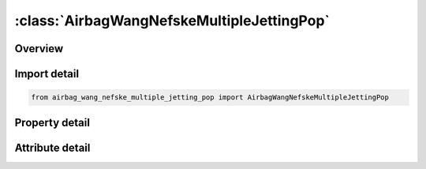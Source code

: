 





:class:`AirbagWangNefskeMultipleJettingPop`
===========================================


.. py:class:: airbag_wang_nefske_multiple_jetting_pop.AirbagWangNefskeMultipleJettingPop(**kwargs)

   Bases: :py:obj:`ansys.dyna.core.lib.keyword_base.KeywordBase`


   
   DYNA AIRBAG_WANG_NEFSKE_MULTIPLE_JETTING_POP keyword
















   ..
       !! processed by numpydoc !!


.. py:currentmodule:: AirbagWangNefskeMultipleJettingPop

Overview
--------

.. tab-set::




   .. tab-item:: Properties

      .. list-table::
          :header-rows: 0
          :widths: auto

          * - :py:attr:`~sid`
            - Get or set the Set ID.
          * - :py:attr:`~sidtyp`
            - Get or set the Set type:
          * - :py:attr:`~rbid`
            - Get or set the Rigid body part ID for user defined activation subroutine:
          * - :py:attr:`~vsca`
            - Get or set the Volume scale factor, V-sca (default=1.0).
          * - :py:attr:`~psca`
            - Get or set the Pressure scale factor, P-sca (default=1.0).
          * - :py:attr:`~vini`
            - Get or set the Initial filled volume, V-ini (default=0.0).
          * - :py:attr:`~mwd`
            - Get or set the Mass weighted damping factor, D (default=0.0).
          * - :py:attr:`~spsf`
            - Get or set the Stagnation pressure scale factor, 0.0 <= gamma <= 1.0.
          * - :py:attr:`~cv`
            - Get or set the Heat capacity at constant volume.
          * - :py:attr:`~cp`
            - Get or set the Heat capacity at constant pressure.
          * - :py:attr:`~t`
            - Get or set the Temperature of input gas (default =0.0).
          * - :py:attr:`~lct`
            - Get or set the Optional load curve number defining temperature of input gas versus time.  This overides columns T.
          * - :py:attr:`~lcmt`
            - Get or set the Load curve specifying input mass flow rate or tank pressure versus time. If the tank volume, TVOL, is nonzero the curve ID is assumed to be tank pressure versus time. If LCMT=0, then the inflator has to be modeled, see Card 4. During the dynamic relaxation phase the airbag is ignored unless the curve is flagged to act during dynamic relaxation.
          * - :py:attr:`~tvol`
            - Get or set the Tank volume which is required only for the tank pressure versus time curve, LCMT.
          * - :py:attr:`~lcdt`
            - Get or set the Load curve for time rate of change of temperature (dT/dt) versus time.
          * - :py:attr:`~iabt`
            - Get or set the Initial airbag temperature. (Optional, generally not defined).
          * - :py:attr:`~c23`
            - Get or set the Vent orifice coefficient which applies to exit hole. Set to zero if LCC23 is defined below.
          * - :py:attr:`~lcc23`
            - Get or set the Load curve number defining the vent orifice coefficient which applies to exit hole as a function of time. A nonzero value for C23 overrides LCC23.
          * - :py:attr:`~a23`
            - Get or set the Vent orifice area which applies to exit hole. Set to zero if LCA23 is defined below.
          * - :py:attr:`~lca23`
            - Get or set the Load curve number defining the vent orifice area which applies to exit hole as a function of absolute pressure. A nonzero value for A23 overrides LCA23.
          * - :py:attr:`~cp23`
            - Get or set the Orifice coefficient for leakage (fabric porosity). Set to zero if LCCP23 is defined below.
          * - :py:attr:`~lccp23`
            - Get or set the Load curve number defining the orifice coefficient for leakage (fabric porosity) as a function of time. A nonzero value for CP23 overrides LCCP23.
          * - :py:attr:`~ap23`
            - Get or set the Area for leakage (fabric porosity).
          * - :py:attr:`~lcap23`
            - Get or set the Load curve number defining the area for leakage (fabric porosity) as a function of (absolute) pressure. A nonzero value for AP23 overrides LCAP23.
          * - :py:attr:`~pe`
            - Get or set the Ambient pressure.
          * - :py:attr:`~ro`
            - Get or set the Ambient density.
          * - :py:attr:`~gc`
            - Get or set the Gravitational conversion constant (mandatory - no default). If consistent units are being used for all parameters in the airbag definition then unity should be input.
          * - :py:attr:`~lcefr`
            - Get or set the Optional curve for exit flow rate versus (gauge) pressure.
          * - :py:attr:`~pover`
            - Get or set the Initial relative overpressure (gauge), P-over in control volume.
          * - :py:attr:`~ppop`
            - Get or set the Pop pressure: relative pressure (gauge) for initiating exit flow, P-pop.
          * - :py:attr:`~opt`
            - Get or set the Fabric venting option, if nonzero CP23, LCCP23, AP23, and LCAP23 are set to zero.
          * - :py:attr:`~knkdn`
            - Get or set the Optional load curve ID defining the knock down pressure scale factor versus time. This option only applies to jetting. The scale factor defined by this load curve scales the pressure applied to airbag segments which do not have a clear line-of-sight to the jet. Typically, at very early times this scale factor will be less than unity and equal to unity at later times. The full pressure is always applied to segments which can see the jets.
          * - :py:attr:`~ioc`
            - Get or set the Inflator orifice coefficient.
          * - :py:attr:`~ioa`
            - Get or set the Inflator orifice area.
          * - :py:attr:`~ivol`
            - Get or set the Inflator volume.
          * - :py:attr:`~iro`
            - Get or set the Inflator density.
          * - :py:attr:`~it`
            - Get or set the Inflator temperature.
          * - :py:attr:`~lcbf`
            - Get or set the Load curve defining burn fraction versus time.
          * - :py:attr:`~text`
            - Get or set the Ambient temperature.
          * - :py:attr:`~a`
            - Get or set the First heat capacity coefficient of inflator gas. (e.g., Joules/mole/oK)
          * - :py:attr:`~b`
            - Get or set the Second heat capacity coefficient of inflator gas. (e.g., Joules/mole/oK2)
          * - :py:attr:`~mw`
            - Get or set the Molecular weight of inflator gas. (e.g., Kg/mole)
          * - :py:attr:`~gasc`
            - Get or set the Universal gas constant of inflator gas. (e.g., 8.314 Joules/mole/oK)
          * - :py:attr:`~hconv`
            - Get or set the Convection heat transfer coefficient
          * - :py:attr:`~tdp`
            - Get or set the Time delay before initiating exit flow after pop pressure is reached (default=0.0).
          * - :py:attr:`~axp`
            - Get or set the Pop acceleration magnitude in local x-direction.
          * - :py:attr:`~ayp`
            - Get or set the Pop acceleration magnitude in local y-direction.
          * - :py:attr:`~azp`
            - Get or set the Pop acceleration magnitude in local z-direction.
          * - :py:attr:`~amagp`
            - Get or set the Pop acceleration magnitude.
          * - :py:attr:`~tdurp`
            - Get or set the Time duration pop acceleration must be exceeded to initiate exit flow. This is a cumulative time from the beginning of the calculation, i.e., it is not continuous.
          * - :py:attr:`~tda`
            - Get or set the Time delay before initiating exit flow after pop acceleration is exceeded for the prescribed time duration.
          * - :py:attr:`~rbidp`
            - Get or set the Part ID of the rigid body for checking accelerations against pop accelerations.
          * - :py:attr:`~xjfp`
            - Get or set the x-coordinate of jet focal point.
          * - :py:attr:`~yjfp`
            - Get or set the y-coordinate of jet focal point.
          * - :py:attr:`~zjfp`
            - Get or set the z-coordinate of jet focal point.
          * - :py:attr:`~xjvh`
            - Get or set the x-coordinate of jet vector head to defined code centerline.
          * - :py:attr:`~yjvh`
            - Get or set the y-coordinate of jet vector head to defined code centerline.
          * - :py:attr:`~zjvh`
            - Get or set the z-coordinate of jet vector head to defined code centerline.
          * - :py:attr:`~lcjrv`
            - Get or set the Load curve ID giving the spatial jet relative velocity distribution. The jet velocity is determined from the inflow mass rate and scaled by the load curve function value corresponding to the value of the angle. Typically, the values on the load curve vary between 0 and unity. See *DEFINE_CURVE.
          * - :py:attr:`~beta`
            - Get or set the Efficiency factor, beta, which scales the final value of pressure obtained from Bernoulli's equation (default=1.0).
          * - :py:attr:`~xsjfp`
            - Get or set the x-coordinate of secondary jet focal point, passenger side bag. If the coordinates of the secondary point are (0,0,0) then a conical jet (driver's side airbag) is assumed.
          * - :py:attr:`~ysjfp`
            - Get or set the y-coordinate of secondary jet focal point.
          * - :py:attr:`~zsjfp`
            - Get or set the z-coordinate of secondary jet focal point.
          * - :py:attr:`~psid`
            - Get or set the Optional part set ID, see *SET_PART.
          * - :py:attr:`~angle`
            - Get or set the Cutoff angle in degrees. The relative jet velocity is set to zero for angles greater than the cutoff.
          * - :py:attr:`~node1`
            - Get or set the Node ID located at the jet focal point.
          * - :py:attr:`~node2`
            - Get or set the Node ID for node along the axis of the jet.
          * - :py:attr:`~node3`
            - Get or set the Optional node ID located at secondary jet focal point.


   .. tab-item:: Attributes

      .. list-table::
          :header-rows: 0
          :widths: auto

          * - :py:attr:`~keyword`
            - 
          * - :py:attr:`~subkeyword`
            - 






Import detail
-------------

.. code-block:: python

    from airbag_wang_nefske_multiple_jetting_pop import AirbagWangNefskeMultipleJettingPop

Property detail
---------------

.. py:property:: sid
   :type: Optional[int]


   
   Get or set the Set ID.
















   ..
       !! processed by numpydoc !!

.. py:property:: sidtyp
   :type: int


   
   Get or set the Set type:
   EQ.0: segment,
   EQ.1: part IDs.
















   ..
       !! processed by numpydoc !!

.. py:property:: rbid
   :type: int


   
   Get or set the Rigid body part ID for user defined activation subroutine:
   EQ.-RBID: sensor subroutine flags initiates the inflator. Load curves are offset by initiation time,
   EQ.0: the control volume is active from time zero,
   EQ.RBID: user sensor subroutine flags the start of the inflation. Load curves are offset by initiation time.
















   ..
       !! processed by numpydoc !!

.. py:property:: vsca
   :type: float


   
   Get or set the Volume scale factor, V-sca (default=1.0).
















   ..
       !! processed by numpydoc !!

.. py:property:: psca
   :type: float


   
   Get or set the Pressure scale factor, P-sca (default=1.0).
















   ..
       !! processed by numpydoc !!

.. py:property:: vini
   :type: float


   
   Get or set the Initial filled volume, V-ini (default=0.0).
















   ..
       !! processed by numpydoc !!

.. py:property:: mwd
   :type: float


   
   Get or set the Mass weighted damping factor, D (default=0.0).
















   ..
       !! processed by numpydoc !!

.. py:property:: spsf
   :type: float


   
   Get or set the Stagnation pressure scale factor, 0.0 <= gamma <= 1.0.
















   ..
       !! processed by numpydoc !!

.. py:property:: cv
   :type: Optional[float]


   
   Get or set the Heat capacity at constant volume.
















   ..
       !! processed by numpydoc !!

.. py:property:: cp
   :type: Optional[float]


   
   Get or set the Heat capacity at constant pressure.
















   ..
       !! processed by numpydoc !!

.. py:property:: t
   :type: float


   
   Get or set the Temperature of input gas (default =0.0).
   For temperature variations a load curve, LCT, may be defined.
















   ..
       !! processed by numpydoc !!

.. py:property:: lct
   :type: int


   
   Get or set the Optional load curve number defining temperature of input gas versus time.  This overides columns T.
















   ..
       !! processed by numpydoc !!

.. py:property:: lcmt
   :type: Optional[int]


   
   Get or set the Load curve specifying input mass flow rate or tank pressure versus time. If the tank volume, TVOL, is nonzero the curve ID is assumed to be tank pressure versus time. If LCMT=0, then the inflator has to be modeled, see Card 4. During the dynamic relaxation phase the airbag is ignored unless the curve is flagged to act during dynamic relaxation.
















   ..
       !! processed by numpydoc !!

.. py:property:: tvol
   :type: float


   
   Get or set the Tank volume which is required only for the tank pressure versus time curve, LCMT.
















   ..
       !! processed by numpydoc !!

.. py:property:: lcdt
   :type: int


   
   Get or set the Load curve for time rate of change of temperature (dT/dt) versus time.
















   ..
       !! processed by numpydoc !!

.. py:property:: iabt
   :type: float


   
   Get or set the Initial airbag temperature. (Optional, generally not defined).
















   ..
       !! processed by numpydoc !!

.. py:property:: c23
   :type: Optional[float]


   
   Get or set the Vent orifice coefficient which applies to exit hole. Set to zero if LCC23 is defined below.
















   ..
       !! processed by numpydoc !!

.. py:property:: lcc23
   :type: int


   
   Get or set the Load curve number defining the vent orifice coefficient which applies to exit hole as a function of time. A nonzero value for C23 overrides LCC23.
















   ..
       !! processed by numpydoc !!

.. py:property:: a23
   :type: Optional[float]


   
   Get or set the Vent orifice area which applies to exit hole. Set to zero if LCA23 is defined below.
















   ..
       !! processed by numpydoc !!

.. py:property:: lca23
   :type: int


   
   Get or set the Load curve number defining the vent orifice area which applies to exit hole as a function of absolute pressure. A nonzero value for A23 overrides LCA23.
















   ..
       !! processed by numpydoc !!

.. py:property:: cp23
   :type: Optional[float]


   
   Get or set the Orifice coefficient for leakage (fabric porosity). Set to zero if LCCP23 is defined below.
















   ..
       !! processed by numpydoc !!

.. py:property:: lccp23
   :type: int


   
   Get or set the Load curve number defining the orifice coefficient for leakage (fabric porosity) as a function of time. A nonzero value for CP23 overrides LCCP23.
















   ..
       !! processed by numpydoc !!

.. py:property:: ap23
   :type: float


   
   Get or set the Area for leakage (fabric porosity).
















   ..
       !! processed by numpydoc !!

.. py:property:: lcap23
   :type: int


   
   Get or set the Load curve number defining the area for leakage (fabric porosity) as a function of (absolute) pressure. A nonzero value for AP23 overrides LCAP23.
















   ..
       !! processed by numpydoc !!

.. py:property:: pe
   :type: Optional[float]


   
   Get or set the Ambient pressure.
















   ..
       !! processed by numpydoc !!

.. py:property:: ro
   :type: Optional[float]


   
   Get or set the Ambient density.
















   ..
       !! processed by numpydoc !!

.. py:property:: gc
   :type: Optional[float]


   
   Get or set the Gravitational conversion constant (mandatory - no default). If consistent units are being used for all parameters in the airbag definition then unity should be input.
















   ..
       !! processed by numpydoc !!

.. py:property:: lcefr
   :type: int


   
   Get or set the Optional curve for exit flow rate versus (gauge) pressure.
















   ..
       !! processed by numpydoc !!

.. py:property:: pover
   :type: float


   
   Get or set the Initial relative overpressure (gauge), P-over in control volume.
















   ..
       !! processed by numpydoc !!

.. py:property:: ppop
   :type: float


   
   Get or set the Pop pressure: relative pressure (gauge) for initiating exit flow, P-pop.
















   ..
       !! processed by numpydoc !!

.. py:property:: opt
   :type: int


   
   Get or set the Fabric venting option, if nonzero CP23, LCCP23, AP23, and LCAP23 are set to zero.
   EQ.1: Wang-Nefske formulas for venting through an orifice are used. Blockage is not considered (default).
   EQ.2: Wang-Nefske formulas for venting through an orifice are used. Blockage of venting area due to contact is considered.
   EQ.3: Leakage formulas of Graefe, Krummheuer, and Siejak [1990] are used. Blockage is not considered.
   EQ.4: Leakage formulas of Graefe, Krummheuer, and Siejak [1990] are used. Blockage of venting area due to contact is considered.
   EQ.5: Leakage formulas based on flow through a porous media are used. Blockage is not considered.
   EQ.6: Leakage formulas based on flow through a porous media are used. Blockage of venting area due to contact is considered.
   EQ.7: Simple porosity model. Blockage is not considered.
   EQ.8: Simple porosity model. Blockage of venting area due to contact is considered.
















   ..
       !! processed by numpydoc !!

.. py:property:: knkdn
   :type: int


   
   Get or set the Optional load curve ID defining the knock down pressure scale factor versus time. This option only applies to jetting. The scale factor defined by this load curve scales the pressure applied to airbag segments which do not have a clear line-of-sight to the jet. Typically, at very early times this scale factor will be less than unity and equal to unity at later times. The full pressure is always applied to segments which can see the jets.
















   ..
       !! processed by numpydoc !!

.. py:property:: ioc
   :type: Optional[float]


   
   Get or set the Inflator orifice coefficient.
















   ..
       !! processed by numpydoc !!

.. py:property:: ioa
   :type: Optional[float]


   
   Get or set the Inflator orifice area.
















   ..
       !! processed by numpydoc !!

.. py:property:: ivol
   :type: Optional[float]


   
   Get or set the Inflator volume.
















   ..
       !! processed by numpydoc !!

.. py:property:: iro
   :type: Optional[float]


   
   Get or set the Inflator density.
















   ..
       !! processed by numpydoc !!

.. py:property:: it
   :type: Optional[float]


   
   Get or set the Inflator temperature.
















   ..
       !! processed by numpydoc !!

.. py:property:: lcbf
   :type: Optional[int]


   
   Get or set the Load curve defining burn fraction versus time.
















   ..
       !! processed by numpydoc !!

.. py:property:: text
   :type: Optional[float]


   
   Get or set the Ambient temperature.
















   ..
       !! processed by numpydoc !!

.. py:property:: a
   :type: Optional[float]


   
   Get or set the First heat capacity coefficient of inflator gas. (e.g., Joules/mole/oK)
















   ..
       !! processed by numpydoc !!

.. py:property:: b
   :type: Optional[float]


   
   Get or set the Second heat capacity coefficient of inflator gas. (e.g., Joules/mole/oK2)
















   ..
       !! processed by numpydoc !!

.. py:property:: mw
   :type: Optional[float]


   
   Get or set the Molecular weight of inflator gas. (e.g., Kg/mole)
















   ..
       !! processed by numpydoc !!

.. py:property:: gasc
   :type: Optional[float]


   
   Get or set the Universal gas constant of inflator gas. (e.g., 8.314 Joules/mole/oK)
















   ..
       !! processed by numpydoc !!

.. py:property:: hconv
   :type: float


   
   Get or set the Convection heat transfer coefficient
















   ..
       !! processed by numpydoc !!

.. py:property:: tdp
   :type: float


   
   Get or set the Time delay before initiating exit flow after pop pressure is reached (default=0.0).
















   ..
       !! processed by numpydoc !!

.. py:property:: axp
   :type: float


   
   Get or set the Pop acceleration magnitude in local x-direction.
   EQ.0.0: Inactive (default).
















   ..
       !! processed by numpydoc !!

.. py:property:: ayp
   :type: float


   
   Get or set the Pop acceleration magnitude in local y-direction.
   EQ.0.0: Inactive (default).
















   ..
       !! processed by numpydoc !!

.. py:property:: azp
   :type: float


   
   Get or set the Pop acceleration magnitude in local z-direction.
   EQ.0.0: Inactive (default).
















   ..
       !! processed by numpydoc !!

.. py:property:: amagp
   :type: float


   
   Get or set the Pop acceleration magnitude.
   EQ.0.0: Inactive (default).
















   ..
       !! processed by numpydoc !!

.. py:property:: tdurp
   :type: float


   
   Get or set the Time duration pop acceleration must be exceeded to initiate exit flow. This is a cumulative time from the beginning of the calculation, i.e., it is not continuous.
















   ..
       !! processed by numpydoc !!

.. py:property:: tda
   :type: float


   
   Get or set the Time delay before initiating exit flow after pop acceleration is exceeded for the prescribed time duration.
















   ..
       !! processed by numpydoc !!

.. py:property:: rbidp
   :type: Optional[int]


   
   Get or set the Part ID of the rigid body for checking accelerations against pop accelerations.
















   ..
       !! processed by numpydoc !!

.. py:property:: xjfp
   :type: Optional[float]


   
   Get or set the x-coordinate of jet focal point.
















   ..
       !! processed by numpydoc !!

.. py:property:: yjfp
   :type: Optional[float]


   
   Get or set the y-coordinate of jet focal point.
















   ..
       !! processed by numpydoc !!

.. py:property:: zjfp
   :type: Optional[float]


   
   Get or set the z-coordinate of jet focal point.
















   ..
       !! processed by numpydoc !!

.. py:property:: xjvh
   :type: Optional[float]


   
   Get or set the x-coordinate of jet vector head to defined code centerline.
















   ..
       !! processed by numpydoc !!

.. py:property:: yjvh
   :type: Optional[float]


   
   Get or set the y-coordinate of jet vector head to defined code centerline.
















   ..
       !! processed by numpydoc !!

.. py:property:: zjvh
   :type: Optional[float]


   
   Get or set the z-coordinate of jet vector head to defined code centerline.
















   ..
       !! processed by numpydoc !!

.. py:property:: lcjrv
   :type: Optional[int]


   
   Get or set the Load curve ID giving the spatial jet relative velocity distribution. The jet velocity is determined from the inflow mass rate and scaled by the load curve function value corresponding to the value of the angle. Typically, the values on the load curve vary between 0 and unity. See *DEFINE_CURVE.
















   ..
       !! processed by numpydoc !!

.. py:property:: beta
   :type: float


   
   Get or set the Efficiency factor, beta, which scales the final value of pressure obtained from Bernoulli's equation (default=1.0).
   LT.0.0:|beta| is the load curve ID defining the efficiency factor as a function of time.
















   ..
       !! processed by numpydoc !!

.. py:property:: xsjfp
   :type: Optional[float]


   
   Get or set the x-coordinate of secondary jet focal point, passenger side bag. If the coordinates of the secondary point are (0,0,0) then a conical jet (driver's side airbag) is assumed.
















   ..
       !! processed by numpydoc !!

.. py:property:: ysjfp
   :type: Optional[float]


   
   Get or set the y-coordinate of secondary jet focal point.
















   ..
       !! processed by numpydoc !!

.. py:property:: zsjfp
   :type: Optional[float]


   
   Get or set the z-coordinate of secondary jet focal point.
















   ..
       !! processed by numpydoc !!

.. py:property:: psid
   :type: Optional[int]


   
   Get or set the Optional part set ID, see *SET_PART.
   EQ.0: all elements are included in the airbag.
















   ..
       !! processed by numpydoc !!

.. py:property:: angle
   :type: Optional[float]


   
   Get or set the Cutoff angle in degrees. The relative jet velocity is set to zero for angles greater than the cutoff.
















   ..
       !! processed by numpydoc !!

.. py:property:: node1
   :type: int


   
   Get or set the Node ID located at the jet focal point.
















   ..
       !! processed by numpydoc !!

.. py:property:: node2
   :type: int


   
   Get or set the Node ID for node along the axis of the jet.
















   ..
       !! processed by numpydoc !!

.. py:property:: node3
   :type: int


   
   Get or set the Optional node ID located at secondary jet focal point.
















   ..
       !! processed by numpydoc !!



Attribute detail
----------------

.. py:attribute:: keyword
   :value: 'AIRBAG'


.. py:attribute:: subkeyword
   :value: 'WANG_NEFSKE_MULTIPLE_JETTING_POP'







